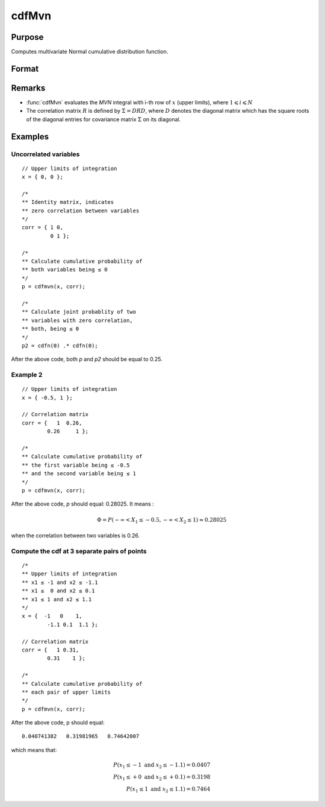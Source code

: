 
cdfMvn
==============================================

Purpose
----------------
Computes multivariate Normal cumulative distribution function.

Format
----------------
.. function:: cdfMvn(x, corr)

    :param x: Values at which to evaluate the multivariate normal cumulative distribution function. If *x* has more than one column, each column will be treated as a separate set of upper limits.
    :type x: Kx1 vector or KxN matrix

    :param corr: correlation matrix.
    :type corr: KxK matrix

    :returns: **p** (*N x 1 vector*) - Each element in *p* is the cumulative distribution function of the multivariate Normal distribution for each corresponding columns in *x*. *p* will have as many elements as the input, *x*, has columns.

Remarks
------------

- :func:`cdfMvn` evaluates the *MVN* integral with i-th row of :math:`x` (upper limits),
  where :math:`1\leqslant i \leqslant N`
- The correlation matrix :math:`R` is defined by :math:`\Sigma = DRD`, where :math:`D`
  denotes the diagonal matrix which has the square roots of the diagonal entries for covariance
  matrix :math:`\Sigma` on its diagonal.

Examples
----------------

Uncorrelated variables
++++++++++++++++++++++

::

    // Upper limits of integration
    x = { 0, 0 };

    /*
    ** Identity matrix, indicates
    ** zero correlation between variables
    */
    corr = { 1 0,
             0 1 };

    /*
    ** Calculate cumulative probability of
    ** both variables being ≤ 0
    */
    p = cdfmvn(x, corr);

    /*
    ** Calculate joint probablity of two
    ** variables with zero correlation,
    ** both, being ≤ 0
    */
    p2 = cdfn(0) .* cdfn(0);

After the above code, both *p* and *p2* should be equal to 0.25.

Example 2
++++++++++++++

::

    // Upper limits of integration
    x = { -0.5, 1 };

    // Correlation matrix
    corr = {   1  0.26,
            0.26     1 };

    /*
    ** Calculate cumulative probability of
    ** the first variable being ≤ -0.5
    ** and the second variable being ≤ 1
    */
    p = cdfmvn(x, corr);

After the above code, *p* should equal: 0.28025. It means :

.. math::
    \Phi = P(-\infty < X_1 \leq -0.5, - \infty < X_2 \leq 1) \approx 0.28025

when the correlation between two variables is 0.26.

Compute the cdf at 3 separate pairs of points
+++++++++++++++++++++++++++++++++++++++++++++

::

    /*
    ** Upper limits of integration
    ** x1 ≤ -1 and x2 ≤ -1.1
    ** x1 ≤  0 and x2 ≤ 0.1
    ** x1 ≤ 1 and x2 ≤ 1.1
    */
    x = {  -1   0    1,
            -1.1 0.1  1.1 };

    // Correlation matrix
    corr = {   1 0.31,
            0.31    1 };

    /*
    ** Calculate cumulative probability of
    ** each pair of upper limits
    */
    p = cdfmvn(x, corr);

After the above code, p should equal:

::

    0.040741382   0.31981965   0.74642007

which means that:

.. math::
    P(x_1 \leq -1 \text{ and } x_2 \leq -1.1) = 0.0407\\
    P(x_1 \leq +0 \text{ and } x_2 \leq +0.1) = 0.3198\\
    P(x_1 \leq 1 \text{ and } x_2 \leq 1.1) = 0.7464

.. seealso:: Functions :func:`cdfBvn`, :func:`cdfN`, :func:`lncdfmvn`
